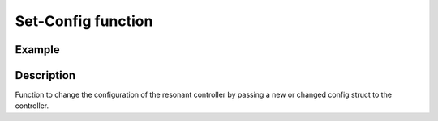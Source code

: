 Set-Config function
-------------------

.. doxygenfunction:: uz_resonantController_set_config

Example
^^^^^^^

.. code-block:: c
  :linenos:
  :caption: Example to change the config of the resonant controller.

  int main(void) {
    config.lower_limit = -10.0f;
    config.upper_limit = 10.0f;
    config.harmonic_order= 7.0f;

	  uz_resonantController_set_config(R_controller_instance, config);
  }

Description
^^^^^^^^^^^

Function to change the configuration of the resonant controller by passing a new or changed config struct to the controller.